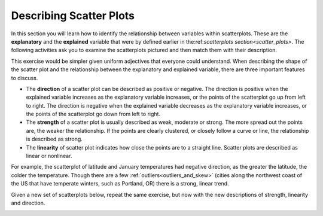 .. Copyright (C)  Google, Runestone Interactive LLC
    This work is licensed under the Creative Commons Attribution-ShareAlike 4.0
    International License. To view a copy of this license, visit
    http://creativecommons.org/licenses/by-sa/4.0/.

Describing Scatter Plots
========================

In this section you will learn how to identify the relationship between
variables within scatterplots. These are the **explanatory** and the 
**explained** variable that were by defined earlier in 
the:ref:`scatterplots section<scatter_plots>`. The following activities ask you
to examine the scatterplots pictured and then match them with their description.

.. image:: figures/mult_choice_plots.png
      :align: center
      :alt: Scatterplots labeled A through F.

.. mchoice:: identify_scatterplot_1

   The explanatory variable (x) is age in years and the explained variable (y) is the annual salary for a sample of working adults between the ages of 18 and 65.

  - E

    + Correct: Most adults make more money as they get older, but there are many other factors, like education and career that also impact salary.

  - A

    - Incorrect 

  - D

    - Incorrect 
  
  - F

    - Incorrect

.. mchoice:: identify_scatterplot_2

   The explanatory variable (x) is the mean commute time in minutes and the explained variable (y) is height in inches for a sample of employees at a small company.

  - F

    + Correct: There’s no real relationship between height and commute time.

  - A

    - Incorrect 

  - D

    - Incorrect 

  - B

    - Incorrect 

.. mchoice:: identify_scatterplot_3

   The explanatory variable (x) is the month of the year, starting in January, and the explained variable (y) is the mean temperature for that month for St. Louis, Missouri which has cold winters and warm summers.

  - C

    + Correct: Cold winters and warm summers means smaller values close to the end points 1 = January and 12 = December, and higher temperatures in the middle.

  - A

    - Incorrect 

  - D

    - Incorrect 

  - B

    - Incorrect 

.. mchoice:: identify_scatterplot_4

   The explanatory variable (x) is the city miles per gallon and the explained variable (y) is the highway miles per gallon for a sample of cars.

  - C

    - Incorrect

  - A

    - Incorrect 

  - D

    - Incorrect 

  - B

    + Correct: Cars with higher city mpg also have higher highway mpg. 

.. mchoice:: identify_scatterplot_5

   The explanatory variable (x) is the number of hours after e-coli has been introduced to a petri dish and the explained variable (y) is the estimated number of e-coli cells after t hours. The number of cells doubles about every 20 minutes.

  - C

    - Incorrect

  - A

    + Correct: Because the number of cells is doubling, the change every 20 minutes at the beginning of the experiment is small compared to the change every 20 minutes at the end of the experiment when there are much more cells dividing. 

  - D

    - Incorrect 

  - B

    - Incorrect 

.. mchoice:: identify_scatterplot_6

  The explanatory variable (x) is the years of driving experience and the explained variable (y) is the insurance premium paid for a sample of drivers.
    
  - C

    - Incorrect
    
  - A

    - Incorrect: 
    
  - D
    
    + Correct: Drivers with more driving experience are considered safer, so they pay smaller premiums. Similarly, drivers with less driving experience are considered riskier and pay greater premiums. 
    
  - B
    
    - Incorrect 

This exercise would be simpler given uniform adjectives that everyone could
understand. When describing the shape of the scatter plot and the relationship
between the explanatory and explained variable, there are three important
features to discuss.

-  The **direction** of a scatter plot can be described as positive or
   negative. The direction is positive when the explained variable
   increases as the explanatory variable increases, or the points of the
   scatterplot go up from left to right. The direction is negative when
   the explained variable decreases as the explanatory variable
   increases, or the points of the scatterplot go down from left to
   right.
-  The **strength** of a scatter plot is usually described as weak,
   moderate or strong. The more spread out the points are, the weaker
   the relationship. If the points are clearly clustered, or closely
   follow a curve or line, the relationship is described as strong.
-  The **linearity** of scatter plot indicates how close the points are
   to a straight line. Scatter plots are described as linear or
   nonlinear.

.. image:: figures/january_scatterplot.png
      :align: center
      :alt: A scatterplot depicting the temperature in January across latitudes.

For example, the scatterplot of latitude and January temperatures had
negative direction, as the greater the latitude, the colder the
temperature. Though there are a few :ref:`outliers<outliers_and_skew>` (cities
along the northwest coast of the US that have temperate winters, such as 
Portland, OR) there is a strong, linear trend.

Given a new set of scatterplots below, repeat the same exercise, but now with 
the new descriptions of strength, linearity and direction.

.. image:: figures/mult_choice_plots_abstract.png
      :align: center
      :alt: Six scatterplots labeled A through F. 

.. dragndrop:: dnd_scatterplot
   :feedback: Try again!
   :match_1: A|||Positive, strong, nonlinear
   :match_2: B|||Positive, strong, linear
   :match_3: C|||Neither positive nor negative, strong, nonlinear
   :match_4: D|||Negative, moderate, linear
   :match_5: E|||Positive, moderate, linear
   :match_6: F|||No relationship

   Match each scatterplot above with its description.





